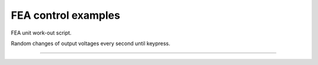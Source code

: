 FEA control examples
===============

FEA unit work-out script. 

Random changes of output voltages every second until keypress.


---------------
